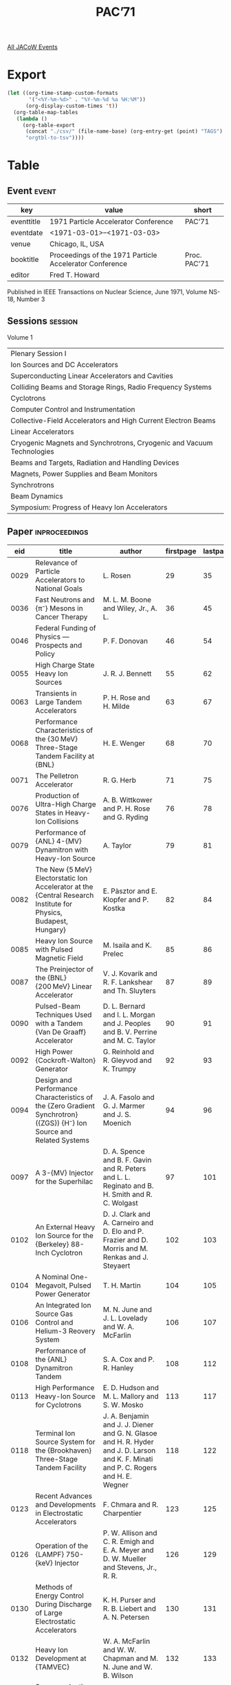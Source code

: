 #+title: PAC’71

[[file:all-jacow-events.org][All JACoW Events]]


* Export


#+begin_src emacs-lisp :eval t
  (let ((org-time-stamp-custom-formats
         '("<%Y-%m-%d>" . "%Y-%m-%d %a %H:%M"))
        (org-display-custom-times 't))
    (org-table-map-tables
     (lambda ()
       (org-table-export
        (concat "./csv/" (file-name-base) (org-entry-get (point) "TAGS") ".tsv")
        "orgtbl-to-tsv"))))
#+end_src

#+RESULTS:
: Mapping tables: done


* Table

** Event :event:

|------------+---------------------------------------------------------+--------------|
| key        | value                                                   | short        |
|------------+---------------------------------------------------------+--------------|
| eventtitle | 1971 Particle Accelerator Conference                    | PAC’71       |
| eventdate  | <1971-03-01>--<1971-03-03>                            |              |
| venue      | Chicago, IL, USA                                        |              |
| booktitle  | Proceedings of the 1971 Particle Accelerator Conference | Proc. PAC’71 |
| editor     | Fred T. Howard                                          |              |
|------------+---------------------------------------------------------+--------------|
#+TBLFM: @2$3='(cadar (org-collect-keywords '("TITLE")))::@5$3='(concat "Proc. " (cadar (org-collect-keywords '("TITLE"))))


Published in IEEE Transactions on Nuclear Science, June 1971, Volume NS-18, Number 3

** Sessions :session:

Volume 1
|-----------------------------------------------------------------------|
| Plenary Session I                                                     |
| Ion Sources and DC Accelerators                                       |
| Superconducting Linear Accelerators and Cavities                      |
| Colliding Beams and Storage Rings, Radio Frequency Systems            |
| Cyclotrons                                                            |
| Computer Control and Instrumentation                                  |
| Collective-Field Accelerators and High Current Electron Beams         |
| Linear Accelerators                                                   |
| Cryogenic Magnets and Synchrotrons, Cryogenic and Vacuum Technologies |
| Beams and Targets, Radiation and Handling Devices                     |
| Magnets, Power Supplies and Beam Monitors                             |
| Synchrotrons                                                          |
| Beam Dynamics                                                         |
| Symposium: Progress of Heavy Ion Accelerators                         |
|-----------------------------------------------------------------------|

** Paper :inproceedings:

|------+------------------------------------------------------------------------------------------------------------------------------------------------------------------------------+---------------------------------------------------------------------------------------------------------------------------------------------------------------------------------------------------------------------------------------------------------+-----------+----------+-----------|
|  eid | title                                                                                                                                                                        | author                                                                                                                                                                                                                                                  | firstpage | lastpage |     pages |
|------+------------------------------------------------------------------------------------------------------------------------------------------------------------------------------+---------------------------------------------------------------------------------------------------------------------------------------------------------------------------------------------------------------------------------------------------------+-----------+----------+-----------|
| 0029 | Relevance of Particle Accelerators to National Goals                                                                                                                         | L. Rosen                                                                                                                                                                                                                                                |        29 |       35 |     29-35 |
| 0036 | Fast Neutrons and {π⁻} Mesons in Cancer Therapy                                                                                                                              | M. L. M. Boone and Wiley, Jr., A. L.                                                                                                                                                                                                                    |        36 |       45 |     36-45 |
| 0046 | Federal Funding of Physics — Prospects and Policy                                                                                                                           | P. F. Donovan                                                                                                                                                                                                                                           |        46 |       54 |     46-54 |
|------+------------------------------------------------------------------------------------------------------------------------------------------------------------------------------+---------------------------------------------------------------------------------------------------------------------------------------------------------------------------------------------------------------------------------------------------------+-----------+----------+-----------|
| 0055 | High Charge State Heavy Ion Sources                                                                                                                                          | J. R. J. Bennett                                                                                                                                                                                                                                        |        55 |       62 |     55-62 |
| 0063 | Transients in Large Tandem Accelerators                                                                                                                                      | P. H. Rose and H. Milde                                                                                                                                                                                                                                 |        63 |       67 |     63-67 |
| 0068 | Performance Characteristics of the {30 MeV} Three-Stage Tandem Facility at {BNL}                                                                                             | H. E. Wenger                                                                                                                                                                                                                                            |        68 |       70 |     68-70 |
| 0071 | The Pelletron Accelerator                                                                                                                                                    | R. G. Herb                                                                                                                                                                                                                                              |        71 |       75 |     71-75 |
| 0076 | Production of Ultra-High Charge States in Heavy-Ion Collisions                                                                                                               | A. B. Wittkower and P. H. Rose and G. Ryding                                                                                                                                                                                                            |        76 |       78 |     76-78 |
| 0079 | Performance of {ANL} 4-{MV} Dynamitron with Heavy-Ion Source                                                                                                                 | A. Taylor                                                                                                                                                                                                                                               |        79 |       81 |     79-81 |
| 0082 | The New {5 MeV} Electorstatic Ion Accelerator at the {Central Research Institute for Physics, Budapest, Hungary}                                                             | E. Pàsztor and E. Klopfer and P. Kostka                                                                                                                                                                                                                 |        82 |       84 |     82-84 |
| 0085 | Heavy Ion Source with Pulsed Magnetic Field                                                                                                                                  | M. Isaila and K. Prelec                                                                                                                                                                                                                                 |        85 |       86 |     85-86 |
| 0087 | The Preinjector of the {BNL} {200 MeV} Linear Accelerator                                                                                                                    | V. J. Kovarik and R. F. Lankshear and Th. Sluyters                                                                                                                                                                                                      |        87 |       89 |     87-89 |
| 0090 | Pulsed-Beam Techniques Used with a Tandem {Van De Graaff} Accelerator                                                                                                        | D. L. Bernard and I. L. Morgan and J. Peoples and B. V. Perrine and M. C. Taylor                                                                                                                                                                        |        90 |       91 |     90-91 |
| 0092 | High Power {Cockroft-Walton} Generator                                                                                                                                       | G. Reinhold and R. Gleyvod and K. Trumpy                                                                                                                                                                                                                |        92 |       93 |     92-93 |
| 0094 | Design and Performance Characteristics of the {Zero Gradient Synchrotron} ({ZGS}) {H⁻} Ion Source and Related Systems                                                        | J. A. Fasolo and G. J. Marmer and J. S. Moenich                                                                                                                                                                                                         |        94 |       96 |     94-96 |
| 0097 | A 3-{MV} Injector for the Superhilac                                                                                                                                         | D. A. Spence and B. F. Gavin and R. Peters and L. L. Reginato and B. H. Smith and R. C. Wolgast                                                                                                                                                         |        97 |      101 |    97-101 |
| 0102 | An External Heavy Ion Source for the {Berkeley} 88-Inch Cyclotron                                                                                                            | D. J. Clark and A. Carneiro and D. Elo and P. Frazier and D. Morris and M. Renkas and J. Steyaert                                                                                                                                                       |       102 |      103 |   102-103 |
| 0104 | A Nominal One-Megavolt, Pulsed Power Generator                                                                                                                               | T. H. Martin                                                                                                                                                                                                                                            |       104 |      105 |   104-105 |
| 0106 | An Integrated Ion Source Gas Control and Helium-3 Reovery System                                                                                                             | M. N. June and J. L. Lovelady and W. A. McFarlin                                                                                                                                                                                                        |       106 |      107 |   106-107 |
| 0108 | Performance of the {ANL} Dynamitron Tandem                                                                                                                                   | S. A. Cox and P. R. Hanley                                                                                                                                                                                                                              |       108 |      112 |   108-112 |
| 0113 | High Performance Heavy-Ion Source for Cyclotrons                                                                                                                             | E. D. Hudson and M. L. Mallory and S. W. Mosko                                                                                                                                                                                                          |       113 |      117 |   113-117 |
| 0118 | Terminal Ion Source System for the {Brookhaven} Three-Stage Tandem Facility                                                                                                  | J. A. Benjamin and J. J. Diener and G. N. Glasoe and H. R. Hyder and J. D. Larson and K. F. Minati and P. C. Rogers and H. E. Wegner                                                                                                                    |       118 |      122 |   118-122 |
| 0123 | Recent Advances and Developments in Electrostatic Accelerators                                                                                                               | F. Chmara and R. Charpentier                                                                                                                                                                                                                            |       123 |      125 |   123-125 |
| 0126 | Operation of the {LAMPF} 750-{keV} Injector                                                                                                                                  | P. W. Allison and C. R. Emigh and E. A. Meyer and D. W. Mueller and Stevens, Jr., R. R.                                                                                                                                                                 |       126 |      129 |   126-129 |
| 0130 | Methods of Energy Control During Discharge of Large Electrostatic Accelerators                                                                                               | K. H. Purser and R. B. Liebert and A. N. Petersen                                                                                                                                                                                                       |       130 |      131 |   130-131 |
| 0132 | Heavy Ion Development at {TAMVEC}                                                                                                                                            | W. A. McFarlin and W. W. Chapman and M. N. June and W. B. Wilson                                                                                                                                                                                        |       132 |      133 |   132-133 |
|------+------------------------------------------------------------------------------------------------------------------------------------------------------------------------------+---------------------------------------------------------------------------------------------------------------------------------------------------------------------------------------------------------------------------------------------------------+-----------+----------+-----------|
| 0134 | Superconducting Linac Development                                                                                                                                            | R. B. Neal                                                                                                                                                                                                                                              |       134 |      134 |       134 |
| 0135 | Remarks at the Panel Discussion on Superconducting Linac Development                                                                                                         | H. Hahn                                                                                                                                                                                                                                                 |       135 |      135 |       135 |
| 0136 | Some Remarks on Superconducting Niobium Linacs                                                                                                                               | H. J. Halama                                                                                                                                                                                                                                            |       136 |      136 |       136 |
| 0137 | Contribution to the Panel Discussion on Superconducting Linac Development                                                                                                    | M. Kuntze                                                                                                                                                                                                                                               |       137 |      138 |   137-138 |
| 0139 | Recent Invesigations of the {Orsay} Group on {RF} Properties and Applications of Superconducting Cavities                                                                    | A. Septier and N. T. Viet                                                                                                                                                                                                                               |       139 |      140 |   139-140 |
| 0141 | Remarks for the Panel Discussion on Superconducting Linac Development                                                                                                        | P. B. Wilson                                                                                                                                                                                                                                            |       141 |      141 |       141 |
| 0142 | Panel Discussion on Superconducting Linac Development                                                                                                                        | The Superconducting Linac Panel                                                                                                                                                                                                                         |       142 |      145 |   142-145 |
| 0146 | Status of the Superconducting {2 GeV} Linear Electron Accelerator                                                                                                            | L. R. Suelzle                                                                                                                                                                                                                                           |       146 |      148 |   146-148 |
| 0149 | Performance of the {Illinois} Superconducting Linac                                                                                                                          | A. O. Hanson                                                                                                                                                                                                                                            |       149 |      152 |   149-152 |
| 0153 | The Effects of Electrons on Superconducting Cavities in the {GHz} Region                                                                                                     | G. Dammertz and H. Hahn and J. Halbritter and P. Kneisel and O. Stoltz and J. Votruba                                                                                                                                                                   |       153 |      157 |   153-157 |
| 0158 | Investigation of the Surface Resistance of a Niobium-Cavity at {S}-Band                                                                                                      | P. Kneisel and J. Halbritter and O. Stoltz                                                                                                                                                                                                              |       158 |      159 |   158-159 |
| 0160 | Superconducting Resonators in the Presence of Radiation Pressure and Frequency Feedback                                                                                      | D. Schulze and K. Mittag and B. Pioszcyk and H. Strube and J. Vetter                                                                                                                                                                                    |       160 |      161 |   160-161 |
| 0162 | Termination Effects in Helical Waveguides                                                                                                                                    | A. J. Sierk                                                                                                                                                                                                                                             |       162 |      163 |   162-163 |
| 0164 | {RF} Losses in Superconducting Lead Cavities                                                                                                                                 | T. A. Tombrello and D. A. Leich                                                                                                                                                                                                                         |       164 |      165 |   164-165 |
| 0166 | Measurements on Superconducting {Nb} Prototype Structures at {1300 MHz}                                                                                                      | J. P. Turneaure                                                                                                                                                                                                                                         |       166 |      167 |   166-167 |
| 0168 | Superconducting Niobium Cavity Measurements at {SLAC}                                                                                                                        | M. A. Allen and Z. D. Farkas and H. A. Hogg and E. W. Hoyt and P. B. Wilson                                                                                                                                                                             |       168 |      172 |   168-172 |
| 0173 | Application of Travelling Wave Resonators to Superconducting Linear Accelerators                                                                                             | W. R. Fowkes and P. B. Wilson                                                                                                                                                                                                                           |       173 |      175 |   173-175 |
| 0176 | Microwave System and Modular Components for the Illinois Superconducting Linac                                                                                               | R. A. Hoffswell                                                                                                                                                                                                                                         |       176 |      180 |   176-180 |
| 0181 | Design Study of a Superconducting Deflecting Cavity                                                                                                                          | W. Bauer and G. Dammertz and H. Diepers and H. C. Eschelbacher and H. Hahn and W. Jüngst and E. Rathgeber and J. Votruba                                                                                                                                |       181 |      185 |   181-185 |
| 0186 | Radio Frequency Superconducting Studies at {Argonne National Laboratory}                                                                                                     | A. Moretti and J. W. Dawson and R. M. Lill and J. J. Peerson and M. T. Rebuehr                                                                                                                                                                          |       186 |      187 |   186-187 |
| 0188 | Superconducting Niobium {S}-Band Cavities                                                                                                                                    | H. J. Halama                                                                                                                                                                                                                                            |       188 |      192 |   188-192 |
|------+------------------------------------------------------------------------------------------------------------------------------------------------------------------------------+---------------------------------------------------------------------------------------------------------------------------------------------------------------------------------------------------------------------------------------------------------+-----------+----------+-----------|
| 0193 | Colliding Beams: Present Status; and the {SLAC} Project                                                                                                                      | B. Richter                                                                                                                                                                                                                                              |       193 |      195 |   193-195 |
| 0196 | Performance of the {CEA} Colliding Beam Facility                                                                                                                             | J. M. Paterson                                                                                                                                                                                                                                          |       196 |      198 |   196-198 |
| 0199 | Experiences during the Early Running-in Phase of the {ISR}                                                                                                                   | K. Johnsen                                                                                                                                                                                                                                              |       199 |      203 |   199-203 |
| 0204 | Concept and General Design of an Electron Pulse Stretcher                                                                                                                    | R. Servranckx and J. L. LaClare                                                                                                                                                                                                                         |       204 |      206 |   204-206 |
| 0207 | Injection in a Ring with Nonlinear Elements and Energy Selective Resonant Extraction from a Ring                                                                             | J. L. LaClare and R. Servranckx                                                                                                                                                                                                                         |       207 |      209 |   207-209 |
| 0210 | The Design of a {960 MeV} Electron Storage Ring to Provide Synchrotron Radiation for {XUV} and Soft {X}-Ray Spectroscopy                                                     | E. M. Rowe and C. H. Pruett and J. D. Steben and Winter, Jr., W. R.                                                                                                                                                                                     |       210 |      212 |   210-212 |
| 0213 | A “Wavelength Shifter” for the {University of Wisconsin} Electron Storage Ring                                                                                               | W. S. Trzeciak                                                                                                                                                                                                                                          |       213 |      216 |   213-216 |
| 0217 | Status Report on the Electron-Positron Storage Ring {ADONE}                                                                                                                  | {The Adone Group}                                                                                                                                                                                                                                       |       217 |      220 |   217-220 |
| 0221 | Positron-Electron Multicycle Injection at the {CEA} Colliding Beam Project                                                                                                   | R. J. Averill and A. Hofmann and R. Little and H. Mieras and J. M. Paterson and K. W. Robinson and G. A. Voss and H. Winick                                                                                                                             |       221 |      223 |   221-223 |
| 0224 | Electrostatic Separation of Stored Beams at {CEA}                                                                                                                            | T. Dickinson                                                                                                                                                                                                                                            |       224 |      225 |   224-225 |
| 0226 | A Beam Bump with Programmable Width and Amplitude                                                                                                                            | W. F. Colby and A. Hofmann                                                                                                                                                                                                                              |       226 |      227 |   226-227 |
| 0228 | The {AGS} Central Power Amplifier                                                                                                                                            | R. H. Rheaume and J. G. Cottingham and R. T. Sanders and A. Tranis                                                                                                                                                                                      |       228 |      232 |   228-232 |
| 0233 | The {RF} Accelerating System for the {CERN PS} Booster                                                                                                                       | U. Bigliani and G. Nassibian and K. H. Reich and D. Zanaschi                                                                                                                                                                                            |       233 |      236 |   233-236 |
| 0237 | Study and Design of the {NAL} Main Ring Accelerator Cavity                                                                                                                   | B. Arfin and F. Friedlander                                                                                                                                                                                                                             |       237 |      240 |   237-240 |
| 0241 | {NAL} Main-Ring Cavity Test Results                                                                                                                                          | J. E. Griffin and Q. A. Kerns                                                                                                                                                                                                                           |       241 |      243 |   241-243 |
| 0244 | The {RF} Ferrite-Testing Program at {NAL}                                                                                                                                    | Q. A. Kerns and B. R. Sandberg                                                                                                                                                                                                                          |       244 |      245 |   244-245 |
| 0246 | {100 kW} {RF} Power Amplifier                                                                                                                                                | Q. A. Kerns and H. W. Miller                                                                                                                                                                                                                            |       246 |      248 |   246-248 |
| 0249 | Bar Loaded Waveguide for Accelerator Service                                                                                                                                 | M. Tigner                                                                                                                                                                                                                                               |       249 |      250 |   249-250 |
| 0251 | Accelerator Cavity and the Associated Radio Frequency System for the {Zero Gradient Synchrotron} Injection Booster                                                           | J. W. Dawson                                                                                                                                                                                                                                            |       251 |      252 |   251-252 |
| 0253 | {RF} System for {SLAC} Storage Ring                                                                                                                                          | M. A. Allen and R. A. McConnell                                                                                                                                                                                                                         |       253 |      254 |   253-254 |
| 0255 | {200 KW} Amplifier Utilizing Four {U.H.F.} {TV} Klystrons                                                                                                                    | G. Nicholls                                                                                                                                                                                                                                             |       255 |      256 |   255-256 |
| 0257 | High Performance Klystrons for Accelerator Applications                                                                                                                      | P. J. Tallerico                                                                                                                                                                                                                                         |       257 |      259 |   257-259 |
| 0260 | Mode Damping in {NAL} Main Ring Accelerating Cavities                                                                                                                        | R. A. Dehn and J. E. Griffin and Q. A. Kerns                                                                                                                                                                                                            |       260 |      261 |   260-261 |
|------+------------------------------------------------------------------------------------------------------------------------------------------------------------------------------+---------------------------------------------------------------------------------------------------------------------------------------------------------------------------------------------------------------------------------------------------------+-----------+----------+-----------|
| 0262 | Status of the {Nevis} Synchrocyclotron Modification                                                                                                                          | J. Rainwater                                                                                                                                                                                                                                            |       262 |      267 |   262-267 |
| 0268 | Status of the {University of Maryland} Cyclotron                                                                                                                             | W. P. Johnson                                                                                                                                                                                                                                           |       268 |      271 |   268-271 |
| 0272 | {TRIUMF}, {March} 1971                                                                                                                                                       | J. B. Warren                                                                                                                                                                                                                                            |       272 |      276 |   272-276 |
| 0277 | Two-Stage, Two-Gap, Light- and Heavy-Ion Cyclotron Study                                                                                                                     | B. T. Wright and G. J Igo and K. R MacKenzie and J. R. Richardson and J. W. Verba                                                                                                                                                                       |       277 |      281 |   277-281 |
| 0282 | Central Region Orbit Dynamics in the {TRIUMF} Cyclotron                                                                                                                      | R. J. Louis and M. K. Craddock and G. Dutto                                                                                                                                                                                                             |       282 |      286 |   282-286 |
| 0287 | Some Orbit Calculations for {TRIUMF}                                                                                                                                         | J. L. Bolduc and G. H. Mackenzie                                                                                                                                                                                                                        |       287 |      291 |   287-291 |
| 0292 | Analysis of Cyclotron-Type Electric Lenses and the Effects of Posts                                                                                                          | C. S. Han and M. Reiser                                                                                                                                                                                                                                 |       292 |      296 |   292-296 |
| 0297 | Feasibility Study to Increase the Aviable {TAMVEC} Proton and Deuteron Energies                                                                                              | N. B. Poulsen                                                                                                                                                                                                                                           |       297 |      298 |   297-298 |
| 0299 | Beam Diagnostics and Improvements at {TAMVEC}                                                                                                                                | W. B. Wilson and E. P. Chamberlin and W. W. Chapman and D. N. Ely and M. N. June and W. A. McFarlin and M. A. Nowak and S. C. Patterson and R. C. Rogers and C. N. Wilson                                                                               |       299 |      302 |   299-302 |
| 0303 | {Nevis} Synchrocyclotron Conversion Program-{RF} System                                                                                                                      | R. Schneider and J. Rainwater and P. Yen                                                                                                                                                                                                                |       303 |      306 |   303-306 |
| 0307 | Some Essential Features of the Rotary Capacitor in Construction for the Improved {600 MeV} {SC} of {CERN}                                                                    | H. H. Beger                                                                                                                                                                                                                                             |       307 |      310 |   307-310 |
| 0311 | Orbit Dynamics of the {Indiana University} Cyclotron                                                                                                                         | B. M. Bardin and J. H. Hettmer and W. P. Jones and C. J. Kost                                                                                                                                                                                           |       311 |      314 |   311-314 |
| 0315 | Design of the New {RF}-System for the {600 MeV}-{Synchro Cyclotron} at {CERN}                                                                                                | H. H. Kannowade                                                                                                                                                                                                                                         |       315 |      318 |   315-318 |
| 0319 | Multi Turn and Single Turn Extraction from the {Bonn} Isochronous Cyclotron                                                                                                  | K. Euler and F. Schild and H. M. Thimmel and P. Wucherer                                                                                                                                                                                                |       319 |      320 |   319-320 |
| 0321 | Beam Matching Problems Concerning the Axial Injection System for the {Karlsruhe} Cyclotron                                                                                   | W. P. Lutter and F. Schild and H. M. Thimmel and P. Wucherer                                                                                                                                                                                            |       321 |      325 |   321-325 |
| 0326 | The Current Extractions Channel of the {Nevis} Synchrocyclotron Conversion Project                                                                                           | R. Cohen and E. Martin and K. Ziegler                                                                                                                                                                                                                   |       326 |      327 |   326-327 |
| 0328 | Beam Stacking and Long Burst Operation in Synchrocyclotrons                                                                                                                  | S. Lindbäck                                                                                                                                                                                                                                             |       328 |      331 |   328-331 |
| 0332 | General Design Features of the Four-Meter Isochronous Cyclotron at {Dubna} with a Smoothly Variable Heavy Ion Energy                                                         | I. A. Shelaev and V. A. Chugreev and A. N. Filipson and S. I. Kozlov and V. I. Kuznetsov and R. Tz. Oganessian and Yu. Tz. Oganessian and K. I. Semin and E. D. Vorobiev and B. A. Zager                                                                |       332 |      334 |   332-334 |
|------+------------------------------------------------------------------------------------------------------------------------------------------------------------------------------+---------------------------------------------------------------------------------------------------------------------------------------------------------------------------------------------------------------------------------------------------------+-----------+----------+-----------|
| 0335 | Application of an On-Line Computer to Accelerator Studies                                                                                                                    | M. Q. Barton                                                                                                                                                                                                                                            |       335 |      335 |       335 |
| 0336 | Opening Remarks on Computer Control                                                                                                                                          | H. Butler and T. Collins                                                                                                                                                                                                                                |       336 |      336 |       336 |
| 0337 | Introductory Remarks for the Panel Discussion on Computer Control                                                                                                            | D. M. Evans                                                                                                                                                                                                                                             |       337 |      337 |       337 |
| 0338 | The Structure and Use of a Computer Control System                                                                                                                           | L. G. Lewis                                                                                                                                                                                                                                             |       338 |      339 |   338-339 |
| 0340 | On the {CERN PS} Computer Control System                                                                                                                                     | J. H. B. Madsen                                                                                                                                                                                                                                         |       340 |      341 |   340-341 |
| 0342 | Panel Discussion on Computer Control                                                                                                                                         | K. B. Mallory and M. Q. Barton and H. S. Butler and T. L. Collins and D. Evans and L. G. Lewis and J. H. B. Madsen                                                                                                                                      |       342 |      344 |   342-344 |
| 0345 | Wirerun—A Computer Program for Wiring Large Projects                                                                                                                        | J. R. Case                                                                                                                                                                                                                                              |       345 |      346 |   345-346 |
| 0347 | Beam Diagnostics at the {CERN PS} Booster                                                                                                                                    | H. Koziol and K. H. Reich                                                                                                                                                                                                                               |       347 |      351 |   347-351 |
| 0352 | The Beam Control System for the {CERN PS} Booster                                                                                                                            | U. Bigliani                                                                                                                                                                                                                                             |       352 |      353 |   352-353 |
| 0354 | The Computer Assisted Control and Data Acquisition System for the {CERN PS} Booster                                                                                          | E. Asseo and G. Baribaud and J. Bosser and J. H. B. Madsen and K. Reich and van der Beken, H.                                                                                                                                                           |       354 |      358 |   354-358 |
| 0359 | Automatic Control of the {Julich} Beam Handling System                                                                                                                       | J. Reich and W. Gebauer and G. Schlienkamp                                                                                                                                                                                                              |       359 |      360 |   359-360 |
| 0361 | Beamline Computer Control by Interpreter                                                                                                                                     | P. Adams                                                                                                                                                                                                                                                |       361 |      362 |   361-362 |
| 0363 | A Standard Interface Concept for Computer-Controlled Particle Accelerators                                                                                                   | D. R. Machen and L. R. Biswell                                                                                                                                                                                                                          |       363 |      364 |   363-364 |
| 0365 | A Solid State Contactor for Use in {60 Hz}, 3ϕ Service                                                                                                                       | F. F. Cilyo and Q. A. Kerns                                                                                                                                                                                                                             |       365 |      366 |   365-366 |
| 0367 | A Beam Inhibit System for {LAMPF}                                                                                                                                            | A. L. Criscuolo                                                                                                                                                                                                                                         |       367 |      368 |   367-368 |
| 0369 | Oscilloscope Waveform Digitizer                                                                                                                                              | C. A. Swoboda and R. E. Daniels and A. W. Maschke                                                                                                                                                                                                       |       369 |      370 |   369-370 |
| 0371 | Accurate Determination of the {RF} Waveform at {TRIUMF}                                                                                                                      | R. H. M. Gummer                                                                                                                                                                                                                                         |       371 |      372 |   371-372 |
| 0373 | Computer Assistance in Experimental Area Operations at the {ZGS}                                                                                                             | E. W. Hoffman                                                                                                                                                                                                                                           |       373 |      374 |   373-374 |
| 0375 | Precision Coaxial Manganin Shunts                                                                                                                                            | W. F. Praeg                                                                                                                                                                                                                                             |       375 |      376 |   375-376 |
| 0377 | On-Line Computation and Presentation of External Proton Beam Line Targeting Information                                                                                      | M. J. Knott and F. Hornstra                                                                                                                                                                                                                             |       377 |      378 |   377-378 |
| 0379 | A Torsional Strain and Vibration Monitor for the Motor-Generator Shaft of the {Zero Gradient Synchrotron} ({ZGS})                                                            | L. G. Lewis and A. Brescia                                                                                                                                                                                                                              |       379 |      381 |   379-381 |
| 0382 | An Instrument for Measuring Betatron Resonant Frequencies                                                                                                                    | C. W. Potts                                                                                                                                                                                                                                             |       382 |      386 |   382-386 |
| 0387 | {PCM} Telemetry System for 3-{MV} Superhilac Injector                                                                                                                        | L. L. Reginato and N. J. Dobeck and B. H. Smith                                                                                                                                                                                                         |       387 |      388 |   387-388 |
| 0389 | The {LASL} Multi-Computer {Van de Graaff} Control and Graphic Display System and Experiments wtih Automatic Beam Optimization                                                | D. E. McMillan and M. W. Collins and R. Woods                                                                                                                                                                                                           |       389 |      393 |   389-393 |
| 0394 | Digital Control of {Bevatron} Acceleration Cycle                                                                                                                             | D. M. Evans and F. H. G. Lothrop                                                                                                                                                                                                                        |       394 |      398 |   394-398 |
| 0399 | {Bevatron} Guide Field Control                                                                                                                                               | D. M. Evans and R. Frias and B. Hordos                                                                                                                                                                                                                  |       399 |      402 |   399-402 |
| 0403 | {SLAC} Control Room Consolidation — Software Aspects                                                                                                                        | S. Howry and R. Johnson and J. Piccioni and V. Waithman                                                                                                                                                                                                 |       403 |      404 |   403-404 |
| 0405 | Properties of a Parallel Digital Data Transmission “Road” for Control Application                                                                                            | L. J. Besse                                                                                                                                                                                                                                             |       405 |      406 |   405-406 |
| 0407 | Present Status of the Software for Computer Control in the {CERN} {ISR} Project                                                                                              | D. Kemp and R. Keyser and L. Tausch                                                                                                                                                                                                                     |       407 |      408 |   407-408 |
| 0409 | {SLAC} Control Room Consolidation Using Linked Computers                                                                                                                     | K. Breymayer and T. Constant and K. Crook and J. Hall and T. Huang and D. Reagan and P. Sandland and W. Struven                                                                                                                                         |       409 |      411 |   409-411 |
| 0412 | Computer Interface Design between a Master Computer and a Slave Computer for Simulation Control and Instrumentation Monitoring of the Brookhaven {200 MeV} Linac Accelerator | R. Frankel and I. E. Pyros                                                                                                                                                                                                                              |       412 |      413 |   412-413 |
| 0414 | An Innovation in Control Panels for Large Computer Control Systems                                                                                                           | D. Fryberger and R. Johnson                                                                                                                                                                                                                             |       414 |      417 |   414-417 |
| 0418 | The Knife Switch, the Relay and the {IC}                                                                                                                                     | R. Frankel                                                                                                                                                                                                                                              |       418 |      418 |       418 |
| 0419 | An Operator’s Console for the {LAMPF} Accelerator                                                                                                                            | H. S. Butler and B. L. Hartway and D. R. Machen and T. M. Putnam                                                                                                                                                                                        |       419 |      421 |   419-421 |
| 0422 | Master Timing System for {CEA} Colliding Beam Project                                                                                                                        | B. C. Anderson                                                                                                                                                                                                                                          |       422 |      423 |   422-423 |
| 0424 | Central Control System of the {NAL} Accelerator                                                                                                                              | L. A. Klaisner and P. Mellick and K. Rich and S. R. Smith and M. Storm                                                                                                                                                                                  |       424 |      426 |   424-426 |
| 0427 | The {RF} Control System of the {NAL} Accelerator                                                                                                                             | M. Birk and R. Ducar and Q. Kerns and G. Tool                                                                                                                                                                                                           |       427 |      431 |   427-431 |
| 0432 | A Multiplexed Control System for the {NAL} Main Accelerator                                                                                                                  | D. F. Sutter                                                                                                                                                                                                                                            |       432 |      434 |   432-434 |
| 0435 | High Resolution Multiwire Proportional Chambers and a Readout System for Secondary Beam Line Instrumentation                                                                 | M. Atac and R. G. Martin                                                                                                                                                                                                                                |       435 |      437 |   435-437 |
|------+------------------------------------------------------------------------------------------------------------------------------------------------------------------------------+---------------------------------------------------------------------------------------------------------------------------------------------------------------------------------------------------------------------------------------------------------+-----------+----------+-----------|
| 0438 | Dynamics of Pulsed High Current Relativistic Electron Beams                                                                                                                  | S. E. Graybill                                                                                                                                                                                                                                          |       438 |      446 |   438-446 |
| 0447 | Transformer Type Accelerators for Intense Electron Beams                                                                                                                     | E. A. Abramyan                                                                                                                                                                                                                                          |       447 |      455 |   447-455 |
| 0456 | The {Berkeley} {ERA} Program                                                                                                                                                 | E. J. Lofgren                                                                                                                                                                                                                                           |       456 |      459 |   456-459 |
| 0460 | The {University of Maryland} {Electron Ring Accelerator} Concept                                                                                                             | M. Reiser                                                                                                                                                                                                                                               |       460 |      465 |   460-465 |
| 0466 | The Pulsitron - A Compact, High-Current Electron Beam Accelerator                                                                                                            | W. F. Crewson and C. H. Jones and J. T. Naff                                                                                                                                                                                                            |       466 |      467 |   466-467 |
| 0468 | Studies of Electron Beams from a Febetron 705                                                                                                                                | M. J. Rhee and R. C. Placious and J. H. Sparrow and G. T. Zorn                                                                                                                                                                                          |       468 |      472 |   468-472 |
| 0473 | On Formation of an Electron Ring in a Cusped Magnetic Field                                                                                                                  | J. G. Kalnins and H. Kim and D. L. Nelson                                                                                                                                                                                                               |       473 |      476 |   473-476 |
| 0477 | Highly Overvolted Gas Spark Gaps for Electron Beam Generators                                                                                                                | L. P. Bradley                                                                                                                                                                                                                                           |       477 |      478 |   477-478 |
| 0479 | The {ERA} {4 MeV} Injector                                                                                                                                                   | R. Avery and G. Behrsing and W. W. Chupp and A. Faltens and E. C. Hartwig and H. P. Hernandez and C. Macdonald and J. R. Meneghetti and R. G. Nemetz and W. Popenuck and W. Salsig and D. Vanecek                                                       |       479 |      483 |   479-483 |
| 0484 | Preliminary Hardware Concepts for a High-Energy Electron-Ring Accelerator                                                                                                    | A. Faltens and E. Hartwig and D. Keefe and W. Salsig                                                                                                                                                                                                    |       484 |      487 |   484-487 |
| 0488 | Mechanical Features of Electron-Ring Compressors                                                                                                                             | R. T. Avery and W. W. Chupp and H. P. Hernandez and J. R. Meneghetti and W. W. Salsig                                                                                                                                                                   |       488 |      490 |   488-490 |
| 0491 | High Current Pulsed Electron Beam Generator                                                                                                                                  | I. Smith and P. Champney and L. Hatch and K. Nielsen and S. Shope                                                                                                                                                                                       |       491 |      492 |   491-492 |
| 0493 | {Nereus}, A {250 kV}, {80 kA} Electron Beam Generator                                                                                                                        | K. R. Prestwich                                                                                                                                                                                                                                         |       493 |      495 |   493-495 |
| 0496 | Ion Acceleration with Intense Linear Electron Beams                                                                                                                          | S. Putnam                                                                                                                                                                                                                                               |       496 |      498 |   496-498 |
| 0499 | Effect of Acceleration and Drift Region Configurations upon the Propagation of Intense Electron Beams                                                                        | W. H. McNeill and R. G. Little                                                                                                                                                                                                                          |       499 |      500 |   499-500 |
| 0501 | Recent Experiments on Forming Electron Rings at {Berkeley}                                                                                                                   | G. R. Lambertson and D. Keefe and L. J. Laslett and W. A. Perkins and J. M. Peterson and J. B. Rechen                                                                                                                                                   |       501 |      504 |   501-504 |
| 0505 | Measurements of Electron Ring Compression in the {Garching ERA}                                                                                                              | C. Andelfinger and W. Herrmann and A. Schluter and U. Schumacher and M. Ulrich                                                                                                                                                                          |       505 |      507 |   505-507 |
|------+------------------------------------------------------------------------------------------------------------------------------------------------------------------------------+---------------------------------------------------------------------------------------------------------------------------------------------------------------------------------------------------------------------------------------------------------+-----------+----------+-----------|
| 0508 | Status Report on {LAMPF}                                                                                                                                                     | E. A. Knapp                                                                                                                                                                                                                                             |       508 |      512 |   508-512 |
| 0513 | The Brookhaven {AGS} Conversion Project                                                                                                                                      | G. W. Wheeler                                                                                                                                                                                                                                           |       513 |      516 |   513-516 |
| 0517 | Initial Performance of the NAL 200-{MeV} Linear Accelerator                                                                                                                  | D. E. Young and C. D. Curtis and R. W. Goodwin and E. R. Gray and P. V. Livdahl and C. W. Owen and M. F. Shea                                                                                                                                           |       517 |      521 |   517-521 |
| 0522 | Low Voltage Injection into the Electron Linear Accelerator                                                                                                                   | L. E. Brown and W. J. Gallagher                                                                                                                                                                                                                         |       522 |      524 |   522-524 |
| 0525 | Linac Injection Pre-Bunching Systems                                                                                                                                         | W. J. Gallagher                                                                                                                                                                                                                                         |       525 |      528 |   525-528 |
| 0529 | A {10 MW} Linear Modulator with {500 kHz} Frequency Response                                                                                                                 | J. W. Younger and K. W. Sides                                                                                                                                                                                                                           |       529 |      532 |   529-532 |
| 0533 | The {LRL} ({Livermore}) 100-{MeV} Linear Electron Accelerator and Facility                                                                                                   | S. C. Fultz and W. J. Gallagher and C. L. Whitten                                                                                                                                                                                                       |       533 |      537 |   533-537 |
| 0538 | Some Consideration in Planning for Superhilac Timeshare Opeartion with Both Heavy and Light Ion Beams                                                                        | F. B. Selph                                                                                                                                                                                                                                             |       538 |      541 |   538-541 |
| 0542 | {12 MeV} {S}-Band Standing-Wave Guide                                                                                                                                        | K. Whitham                                                                                                                                                                                                                                              |       542 |      544 |   542-544 |
| 0545 | Field Radiated by an Electron Bunch Passing through a Linac Section                                                                                                          | A. Papiernik and J. Marcou and L. Wartski                                                                                                                                                                                                               |       545 |      549 |   545-549 |
| 0550 | Electron Prebunching wtih Space-Charge Effects                                                                                                                               | D. Tronc                                                                                                                                                                                                                                                |       550 |      552 |   550-552 |
| 0553 | Variable Energy Accelerating Structure                                                                                                                                       | H. Leboutet and D. T. Tran                                                                                                                                                                                                                              |       553 |      557 |   553-557 |
| 0558 | Improvement of the Bunching in Injectors for Electron Linacs                                                                                                                 | H. Leboutet and D. Tronc                                                                                                                                                                                                                                |       558 |      560 |   558-560 |
| 0561 | New Performances of the Beams of the Saclay’s High Duty Cycle Linac                                                                                                          | B. Aune and J. Bourbigot and J. Derost and G. Dugay and M. Juillard and J. Leroy and F. Netter and B. Phung and J. Pronier and A. Sokolovsky                                                                                                            |       561 |      563 |   561-563 |
| 0564 | Measurement of Electron Beam Bunch Form                                                                                                                                      | D. V. Land                                                                                                                                                                                                                                              |       564 |      567 |   564-567 |
| 0568 | Sparking Measurements in a Single Gap Cavity                                                                                                                                 | D. Böhne and W. Karger and E. Misrach and W. Röske and B. Stadler                                                                                                                                                                                       |       568 |      571 |   568-571 |
| 0572 | Experimental Possibilities for a {50 MeV} Electron Linac with Long Duty Factor                                                                                               | J. E. E. Baglin                                                                                                                                                                                                                                         |       572 |      574 |   572-574 |
| 0575 | Fields and Frequency Calculations in Simplified Periodic Structures                                                                                                          | G. Voisin                                                                                                                                                                                                                                               |       575 |      578 |   575-578 |
| 0579 | General Description and Performance Measurements on {DESY Linac II} Electron-Positron Injector                                                                               | N. C. Pering and A. Febel and W. A. Roome and P. C. Rush and H. Schneemann and B. C. J. Seely and G. Stange                                                                                                                                             |       579 |      583 |   579-583 |
| 0584 | A High Current Electron Linac                                                                                                                                                | W. Gallagher and K. Johnson and G. Mavrogenes and W. Ramler                                                                                                                                                                                             |       584 |      588 |   584-588 |
| 0589 | Some Mechanical Design and Construction Aspects of the {MIT-LNS} Linac                                                                                                       | R. D. Biron and H. C. Fischer and J. N. Weaver                                                                                                                                                                                                          |       589 |      591 |   589-591 |
| 0592 | A Low Emittance High Duty Factor Injector Linac                                                                                                                              | J. Haimson                                                                                                                                                                                                                                              |       592 |      594 |   592-594 |
| 0595 | Highly Phase-Stable {RF} Power Circuits for the {MIT-LNS} Linac                                                                                                              | J. Haimson and C. P. Sargent and J. N. Weaver                                                                                                                                                                                                           |       595 |      597 |   595-597 |
| 0598 | Feedforward Control of Accelerator {RF} Fields                                                                                                                               | R. A. Jameson and J. D. Wallace                                                                                                                                                                                                                         |       598 |      600 |   598-600 |
| 0601 | Accelerator Field Measurements at High Power                                                                                                                                 | D. J. Liska and R. A. Jameson and J. B. Sharp and J. D. Wallace                                                                                                                                                                                         |       601 |      603 |   601-603 |
| 0604 | Recent Ideas on Upgrading the {SLAC} Accelerator                                                                                                                             | R. H. Miller and R. H. Helm and W. B. Herrmannsfeldt and J. V. Lebacqz and G. A. Loew and R. B. Neal and C. W. Olson and J. R. Rees                                                                                                                     |       604 |      608 |   604-608 |
| 0609 | Beam Measurements of the First Tank of {LAMPF}                                                                                                                               | D. A. Swenson and B. C. Goplen and M. A. Paciotti and J. E. Stovall                                                                                                                                                                                     |       609 |      613 |   609-613 |
| 0614 | Tuning and Pre-Beam Checkout of {805 MHz} Side-Coupled Proton Linac Structures                                                                                               | G. R. Swain and R. A. Jameson and E. A. Knapp and D. J. Liska and J. M. Potter and J. D. Wallace                                                                                                                                                        |       614 |      618 |   614-618 |
| 0619 | The Use of Periodic Permanant Magnet Focusing in Electron Linacs                                                                                                             | C. B. Williams and J. I. McMillan                                                                                                                                                                                                                       |       619 |      620 |   619-620 |
| 0621 | Some Problems of Longitudinal Beam Dynamics in High-Energy Proton Linac                                                                                                      | B. P. Murin and B. I. Bondarev and L. Yu. Soloviev                                                                                                                                                                                                      |       621 |      624 |   621-624 |
| 0625 | Design of 30-{MeV} High-Current Linear Induction Electron Accelerator-Injector for {NSP}-2 Pulsed Reactor                                                                    | A. N. Anatsky and R. A. Alexeev and V. D. Ananjev and P. S. Antsupov and V. P. Belov and O. S. Bogdanov and P. V. Bukaev and P. A. Fefelov and V. K. Gagen-Torn and V. A. Glukhikh and Yu. S. Jazvistly and C. P. Khalchitsky and R. V. Kharjuzov and N. I. Kolesov and E. G. Komar and O. L. Komarov and V. S. Kuznetsov and I. F. Malyshev and I. M. Matora and L. A. Merkulov and A. V. Popkovich and Yu. P. Vachrushin |       625 |      627 |   625-627 |
|------+------------------------------------------------------------------------------------------------------------------------------------------------------------------------------+---------------------------------------------------------------------------------------------------------------------------------------------------------------------------------------------------------------------------------------------------------+-----------+----------+-----------|
| 0628 | Panel Discussion on Superconducting Synchrotrons                                                                                                                             | J. P. Blewett                                                                                                                                                                                                                                           |       628 |      628 |       628 |
| 0629 | Panel on Superconducting Synchrotrons: Introductory Remarks                                                                                                                  | W. S. Gilbert                                                                                                                                                                                                                                           |       629 |      631 |   629-631 |
| 0632 | Comments on Superconducting Synchrotrons                                                                                                                                     | R. L. Martin                                                                                                                                                                                                                                            |       632 |      633 |   632-633 |
| 0634 | Superconducting Synchrotron Magnet Development at {Brookhaven}                                                                                                               | W. B. Sampson                                                                                                                                                                                                                                           |       634 |      635 |   634-635 |
| 0636 | Pulsed Superconducting Magnet Work at {Saclay}                                                                                                                               | G. Bronca and C. Lefrancois and J. Përot and J. P. Pouillange                                                                                                                                                                                           |       636 |      638 |   636-638 |
| 0639 | {A.C.} Losses in Superconducting Synchrotron Magnets                                                                                                                         | H. Brechna and G. Ries                                                                                                                                                                                                                                  |       639 |      640 |   639-640 |
| 0641 | Superconducting Synchrotron Development: Notes on Recent Work at the {Rutherford Laboratory}                                                                                 | P. F. Smith                                                                                                                                                                                                                                             |       641 |      641 |       641 |
| 0642 | The Cryopumping System for the {Indiana University} {200 MeV} Cyclotron                                                                                                      | H. Herman and M.  E. Rickey                                                                                                                                                                                                                             |       642 |      645 |   642-645 |
| 0646 | Saturation Effects in High-Field Superconducting Magnets                                                                                                                     | G. Parzen and K. Jellett                                                                                                                                                                                                                                |       646 |      648 |   646-648 |
| 0649 | Low Cost Vacuum Hardware Developed for the {CERN PS} Booster                                                                                                                 | C. E. Rufer and W. Unterlerchner                                                                                                                                                                                                                        |       649 |      653 |   649-653 |
| 0654 | Vacuum System for the {NAL} Booster Synchrotron                                                                                                                              | E. L. Hubbard and W. B. Hanson and U. Patel                                                                                                                                                                                                             |       654 |      655 |   654-655 |
| 0656 | Superconducting 3.5 {Tesla}, 3 Meter Prototype Bending Magnet                                                                                                                | R. W. Fast and J. R. Heim                                                                                                                                                                                                                               |       656 |      659 |   656-659 |
| 0660 | Performance of Multifilamentary Superconducting Wire in Solenoids and Prototype Synchrotron Magnets                                                                          | W. B. Sampson and P. F. Dahl and A. D. McInturff and K. E. Robins                                                                                                                                                                                       |       660 |      663 |   660-663 |
| 0664 | Residual Fields in Superconducting Dipole and Quadrupole Magnets                                                                                                             | M. A. Green                                                                                                                                                                                                                                             |       664 |      668 |   664-668 |
| 0669 | Cooling Intrinsically Stable Superconducting Magnets with Supercritical Helium                                                                                               | M. A. Green                                                                                                                                                                                                                                             |       669 |      670 |   669-670 |
| 0671 | Temperature Dependence of Critical Current in Diffusion Processed {Nb₃Sn}                                                                                                    | T. R. Haller and B. C. Belanger                                                                                                                                                                                                                         |       671 |      673 |   671-673 |
| 0674 | Superconducting Pulsed Synchrotron Dipole and {DC} Beam Transport Magnets                                                                                                    | W. F. Eaton and W. S. Gilbert and R. A. Kilpatrick and R. B. Meuser and F. L. Toby and F. Voelker                                                                                                                                                       |       674 |      676 |   674-676 |
| 0677 | End Effects in Superconducting Beam-Transport Magnets                                                                                                                        | R. B. Meuser                                                                                                                                                                                                                                            |       677 |      680 |   677-680 |
| 0681 | Flux Pumps for Use at {60 Hz}                                                                                                                                                | R. B. Britton                                                                                                                                                                                                                                           |       681 |      682 |   681-682 |
| 0683 | The Effects of Radiation on Superconducting {Nb-Ti} Wire                                                                                                                     | W. V. Hassenzahl and W. C. Armstrong and J. D. Rogers                                                                                                                                                                                                   |       683 |      684 |   683-684 |
| 0685 | Economical Cryogenic Pulsed Synchrotrons for Very High Energies                                                                                                              | G. T. Danby and J. E. Allinger and J. W. Jackson                                                                                                                                                                                                        |       685 |      689 |   685-689 |
| 0690 | A Cryogenic Pumping System Proposed for the {Bevatron}                                                                                                                       | F. S. Reinath and R. M. Richter and J. T. Tanabe and E. Zajec                                                                                                                                                                                           |       690 |      693 |   690-693 |
| 0694 | The {CMS}, a {Cold Magnet Synchrotron} to Upgrade the Proton Energy Range of the {BNL Facility}                                                                              | {BNL Advanced Synchrotron Study Group}                                                                                                                                                                                                                  |       694 |      698 |   694-698 |
| 0699 | Vacuum Cryopumping a Heavy Ion Source in a High Voltage Terminal                                                                                                             | R. C. Wolgast                                                                                                                                                                                                                                           |       699 |      702 |   699-702 |
| 0703 | A Superconducting Synchrotron Design Study at the {Rutherford Laboratory}                                                                                                    | M. H. R. Donald and M. R. Harold and N. M. King and B. G. Loach and J. R. M. Maidment and C. W. Planner and G. H. Rees and J. V. Trotman                                                                                                                |       703 |      706 |   703-706 |
| 0707 | Lattice and Aperture Considerations in the {Cold Magnet Synchrotron} ({CMS})                                                                                                 | E. D. Courant and R. W. Chasman and van Steenbergen, A.                                                                                                                                                                                                 |       707 |      708 |   707-708 |
| 0709 | Control System for Turbomolecular Pumping Stations and Sector Valves of the {CERN} Intersecting Storage Rings                                                                | O. Gröbner                                                                                                                                                                                                                                              |       709 |      710 |   709-710 |
| 0711 | Proposed High Performance Refrigeration Cyles to Obtain Superconducting Operation of a Two-Mile Linear Accelerator at {1.85 K}, {1.45 K}, or {1.0 K}                         | F. F. Hall                                                                                                                                                                                                                                              |       711 |      715 |   711-715 |
| 0716 | Development of a New Practical High-$T_c$ Superconducting Conductor Material                                                                                                 | J. G. Kohr and R. M. Rose and B. P. Strauss                                                                                                                                                                                                             |       716 |      717 |   716-717 |
|------+------------------------------------------------------------------------------------------------------------------------------------------------------------------------------+---------------------------------------------------------------------------------------------------------------------------------------------------------------------------------------------------------------------------------------------------------+-----------+----------+-----------|
| 0718 | The {AGS} Magnet Transporter                                                                                                                                                 | E. E. Halik                                                                                                                                                                                                                                             |       718 |      722 |   718-722 |
| 0723 | Application of a Superconducting Solenoid for the {SIN} Stopped μ Channel Project                                                                                            | C. Petitjean and G. Vecsey                                                                                                                                                                                                                              |       723 |      727 |   723-727 |
| 0728 | External Proton Beam Tune Calculations Including Targets at Consecutive “Focii”                                                                                              | G. Concaildi and R. George and S. Marcowitz and R. Nielsen and R. Wehrle                                                                                                                                                                                |       728 |      731 |   728-731 |
| 0732 | Gas Cooling for the Pion Production Target at {SIN}                                                                                                                          | C. Tschalaer and K. A. Schwedtmann                                                                                                                                                                                                                      |       732 |      733 |   732-733 |
| 0734 | The {Brookhaven} {AGS} Radiation Monitoring Systems                                                                                                                          | G. S. Levine and G. W. Bennett                                                                                                                                                                                                                          |       734 |      735 |   734-735 |
| 0736 | Linac {X}-Ray and Electron Dosimetry Using a Remote Control Pin Diode                                                                                                        | J. D. Friedman                                                                                                                                                                                                                                          |       736 |      738 |   736-738 |
| 0739 | The Underground Water Leaching of Radionucleides Produced in Soil by Hadrons Created in High Energy Proton Interactions                                                      | M. Awschalom and T. B. Borak and C. H. Distenfeld and W. Fairman and F. Iwami and J. Sedlet                                                                                                                                                             |       739 |      740 |   739-740 |
| 0741 | Design of Penetrations in Hadron Shields                                                                                                                                     | P. J. Gollon and M. Awschalom                                                                                                                                                                                                                           |       741 |      745 |   741-745 |
| 0746 | Beamstop Experiment at {29.4 GeV}                                                                                                                                            | Van Ginneken, A. and T. Borak                                                                                                                                                                                                                           |       746 |      747 |   746-747 |
| 0748 | Novel Instrumentation for Radiation Monitoring at {NAL}                                                                                                                      | M. Awschalom and T. Borak and H. Howe and F. Schamber and R. Shafer and D. Theriot                                                                                                                                                                      |       748 |      749 |   748-749 |
| 0750 | Muon Shielding Calculation for 200-{GeV} Proton Interactions                                                                                                                 | D. Theriot and M. Awschalom and K. Lee                                                                                                                                                                                                                  |       750 |      752 |   750-752 |
| 0753 | Muon Shielding for a 500-{GeV} Neutrino Facility                                                                                                                             | Y. W. Kang and S. L. Meyer and A. Roberts and D. Theriot                                                                                                                                                                                                |       753 |      754 |   753-754 |
| 0755 | Wide Band Neutrino Beams with Quadrupole Focusing                                                                                                                            | D. C. Carey and R. J. Stefanski and L. C. Teng                                                                                                                                                                                                          |       755 |      758 |   755-758 |
| 0759 | A Monoenergetic Neutrino Beam Using Current-Sheet Focusing Elements                                                                                                          | F. A. Nezrick                                                                                                                                                                                                                                           |       759 |      760 |   759-760 |
| 0761 | The Use of Radiation Sensitive Materials on High Power Accelerators                                                                                                          | G. Hill and E. Laukant and R. Sheldon and G. B. Stapleton                                                                                                                                                                                               |       761 |      763 |   761-763 |
| 0764 | Long Pulse Synchronous Traveling Wave Separator                                                                                                                              | C. T. M. Chang and J. W. Dawson and R. E. Fuja and R. L. Kustom and R. M. Lill and J. J. Peerson                                                                                                                                                        |       764 |      768 |   764-768 |
| 0769 | Long Pulse, High Power Test of {Argonne}’s {RF} Separator Deflector Structures                                                                                               | J. W. Dawson and A. Moretti and J. J. Peerson and M. T. Rebuehr                                                                                                                                                                                         |       769 |      770 |   769-770 |
| 0771 | Drift Tube Techniques for Active Semiconductor Testing in the Electron Beam of the Field Emission 705 Flash {X}-Ray Machine                                                  | D. R. Alexander and A. H. Hoffland                                                                                                                                                                                                                      |       771 |      773 |   771-773 |
| 0774 | A Method for Operating an Iris Loaded {RF} Separator Structure at Low Momentum                                                                                               | A. Moretti                                                                                                                                                                                                                                              |       774 |      775 |   774-775 |
| 0776 | Study of a Uniform Steel Beam Stop at {28 GeV}                                                                                                                               | G. W. Bennett and H. Foelsche and J. Kostoulas and D. Lazarus and G. Levine and W. Moore and R. Thomas and T. Toohig                                                                                                                                    |       776 |      777 |   776-777 |
| 0778 | Flux Attenuation in a Steel Side Shield at the {AGS}                                                                                                                         | G. W. Bennett and H. Foelsche and D. Lazarus and G. Levine and W. Moore and T. Toohig                                                                                                                                                                   |       778 |      779 |   778-779 |
| 0780 | Fast Neutron Cancer Therapy with the {TAMVEC}                                                                                                                                | W. A. McFarlin and Suttle, Jr., A. D.                                                                                                                                                                                                                   |       780 |      781 |   780-781 |
| 0782 | {TAMVEC} Mode Selection System                                                                                                                                               | D. G. McCann                                                                                                                                                                                                                                            |       782 |      783 |   782-783 |
| 0784 | Radiation Resistance of Organic Materials at Cryo-Temperatures                                                                                                               | Van de Voorde, M. H.                                                                                                                                                                                                                                    |       784 |      785 |   784-785 |
| 0786 | An Investigation of Solid State Preamplifier-Detection Design for the {BNL} {200 MeV} Linac Radiation System                                                                 | I. Pyros                                                                                                                                                                                                                                                |       786 |      786 |       786 |
| 0787 | Design of Secondary Beam Channels for the Nevis Synchrocyclotroyn Conversion Program                                                                                         | M. M. Holland and J. M. Brennan and R. C. Cohen and I. S. Hammerman and E. J. Martin                                                                                                                                                                    |       787 |      791 |   787-791 |
| 0792 | A Precision Actuator and Shaft Encoder for a High Radiation Environment and Other Beam Component Developments at {SLAC}                                                      | L. R. Lucas and D. R. Walz                                                                                                                                                                                                                              |       792 |      794 |   792-794 |
| 0795 | {Bevatron} External Proton Beam Facilities                                                                                                                                   | T. Elioff and K. H. Lou and R. C. Sah                                                                                                                                                                                                                   |       795 |      796 |   795-796 |
| 0797 | Large Cost Reductions Made Possible by Reevaluation of Beam Transport Parameters                                                                                             | J. E. Allinger and G. T. Danby and J. W. Jackson and L. W. Smith                                                                                                                                                                                        |       797 |      801 |   797-801 |
| 0802 | High Yield, Long-Lived Tritium Targets                                                                                                                                       | F. F. Haywood and H. E. Banta and Z. G. Burson                                                                                                                                                                                                          |       802 |      803 |   802-803 |
| 0804 | Magnetic Electron Deflection Tube                                                                                                                                            | D. H. Phillips and D. E. Dunham and W. W. Grannemann                                                                                                                                                                                                    |       804 |      805 |   804-805 |
| 0806 | Hydrogen Targets at {SLAC}                                                                                                                                                   | J. W. Mark and W. B. Pierce                                                                                                                                                                                                                             |       806 |      808 |   806-808 |
| 0809 | Experiments with Magagauss Targets at {SLAC}                                                                                                                                 | F. Herlach and T. Erber and R. Gearhart and R. McBroom and J. Murray                                                                                                                                                                                    |       809 |      813 |   809-813 |
| 0814 | Beam Plug for Radiation Shielding Penetrations                                                                                                                               | M. A. Manni and K. F. Minati                                                                                                                                                                                                                            |       814 |      815 |   814-815 |
| 0816 | Brookhaven Tandem Facility Radiation Safety System                                                                                                                           | J. D. Larson and P. C. Rogers and G. E. Schwender                                                                                                                                                                                                       |       816 |      820 |   816-820 |
| 0821 | Calculations of Shielding for Large Cyclotrons                                                                                                                               | T. H. Braid and K. O’Brien and R. F. Rapids and R. H. Siemssen and J. W. Tippie                                                                                                                                                                         |       821 |      824 |   821-824 |
| 0825 | A Beam-Spill Monitor for {LAMPF}                                                                                                                                             | J. R. Parker and J. D. Easley and J. D. Oetting and J. H. Richardson                                                                                                                                                                                    |       825 |      826 |   825-826 |
| 0827 | Operating Experience with High Power Beam Absorbers in the {SLAC} Beam Switchyard                                                                                            | W. A. Reupke and D. R. Walz                                                                                                                                                                                                                             |       827 |      831 |   827-831 |
| 0832 | Calculation of a Particle Analyser for an {80 MeV} Isochronous Cyclotron                                                                                                     | H. U. Gersch                                                                                                                                                                                                                                            |       832 |      834 |   832-834 |
| 0835 | Ray Tracing Calculations According to Field Mapping for the {Julich} Double Monochromator                                                                                    | J. Reich and S. Martin and C. Mayer-Böricke                                                                                                                                                                                                             |       835 |      836 |   835-836 |
| 0837 | Clearing Radiation Darkened {TV} Lenses                                                                                                                                      | D. L. Reigle                                                                                                                                                                                                                                            |       837 |      838 |   837-838 |
|------+------------------------------------------------------------------------------------------------------------------------------------------------------------------------------+---------------------------------------------------------------------------------------------------------------------------------------------------------------------------------------------------------------------------------------------------------+-----------+----------+-----------|
| 0839 | A Rapid Cycling Flat-Topped Synchrotron Magnet System                                                                                                                        | D. E. Huttar and P. R. Cheeseman                                                                                                                                                                                                                        |       839 |      844 |   839-844 |
| 0845 | Computer Method for the Analysis of Axisymmetrical Magnetic Fields for an Accelerator                                                                                        | M. Kumagai                                                                                                                                                                                                                                              |       845 |      847 |   845-847 |
| 0848 | Magnet Profile Design                                                                                                                                                        | S. C. Snowdon                                                                                                                                                                                                                                           |       848 |      852 |   848-852 |
| 0853 | Bending Magnets of the {NAL} Main Accelerator                                                                                                                                | H. Hinterberger and J. Satti and C. Schmidt and R. Sheldon and R. Yamada                                                                                                                                                                                |       853 |      856 |   853-856 |
| 0857 | Quadrupole Magnets of the {NAL} Main Accelerator                                                                                                                             | H. Hinterberger and S. Pruss and J. Satti and J. Schivell and C. Schmidt and R. Sheldon                                                                                                                                                                 |       857 |      859 |   857-859 |
| 0860 | The Power Supply System, Control, and Response of the {NAL} Main Accelerator                                                                                                 | R. Cassel and H. Pfeffer                                                                                                                                                                                                                                |       860 |      863 |   860-863 |
| 0864 | Use of Subsurface Voids for Offsetting Saturation Effects in Quadrupole Magnets                                                                                              | J. Schivell and C. Schmidt                                                                                                                                                                                                                              |       864 |      864 |       864 |
| 0865 | An Inexpensive, Large Bandwidth, Precision {D.C.} Current Transformer for Stabilised Magnet Power Supplies                                                                   | M. G. J. Fry                                                                                                                                                                                                                                            |       865 |      868 |   865-868 |
| 0869 | An Ultra-Narrow, High-Quality, High-Field Quadrupole Magnet                                                                                                                  | R. T. Avery and J. T. Tanabe                                                                                                                                                                                                                            |       869 |      870 |   869-870 |
| 0871 | An {80 kG}-Foot Beam Switching Magnet and Its Pulsed Current Supply                                                                                                          | W. F. Praeg                                                                                                                                                                                                                                             |       871 |      872 |   871-872 |
| 0873 | Operation of Complex Arrangements of Power Supplies in the {Zero Gradient Synchrotron} Experimental Area                                                                     | D. G. McGhee                                                                                                                                                                                                                                            |       873 |      874 |   873-874 |
| 0875 | Improvements in Trim Code for Magnet Design                                                                                                                                  | J. W. Butler and J. M. Cook and S. A. Zawadzki                                                                                                                                                                                                          |       875 |      877 |   875-877 |
| 0878 | Edge-Cooled, High-Current Septum Magnet                                                                                                                                      | A. J. Gorka and R. J. Lari and L. G. Ratner                                                                                                                                                                                                             |       878 |      882 |   878-882 |
| 0883 | New Bevatron Pole-Face Wingdings Power System                                                                                                                                | L. T. Jackson                                                                                                                                                                                                                                           |       883 |      884 |   883-884 |
| 0885 | Printed-Circuit Steering Coils                                                                                                                                               | R. T. Avery and G. R. Lamertson and C. D. Pike                                                                                                                                                                                                          |       885 |      886 |   885-886 |
| 0887 | Designs, Parameters and Problems in the Associated Cooled Equipment of a High Purity Low Conductivity Water System Rated at {7,500 GPM} and 25.5 Megawatts                   | W. O. Brunk and C. A. Harris and D. B. Robbins                                                                                                                                                                                                          |       887 |      889 |   887-889 |
| 0890 | Iterative Procedure for Fringe Field Shaping with Laminated Pole Caps                                                                                                        | F. E. Johnson and R. A. Maraschin and C. Meyer-Boricke and J. Reich and C. T. Rockhold                                                                                                                                                                  |       890 |      891 |   890-891 |
| 0892 | The {LAMPF} Switchyard Magnets                                                                                                                                               | A. Harvey and R. D. Turner                                                                                                                                                                                                                              |       892 |      893 |   892-893 |
| 0894 | High-Field Iron Core Magnets                                                                                                                                                 | G. T. Danby and J. W. Jackson and S. T. Lin                                                                                                                                                                                                             |       894 |      898 |   894-898 |
| 0899 | A Solid State DC Polarity Reversing Switch                                                                                                                                   | M. M. Berndt and C. Guracar                                                                                                                                                                                                                             |       899 |      900 |   899-900 |
| 0901 | Complex Methods for Three-Dimensional Magnetic Fields                                                                                                                        | R. A. Beth                                                                                                                                                                                                                                              |       901 |      903 |   901-903 |
| 0904 | Magnet {AC} Regulation at {CEA}                                                                                                                                              | J. A. Carroll                                                                                                                                                                                                                                           |       904 |      906 |   904-906 |
| 0907 | Estimations of Magnetic Field Distributions in Three Dimensions Using a Two Dimensional Computer Program Trimm                                                               | S. M. Martin and R. D. Hay                                                                                                                                                                                                                              |       907 |      908 |   907-908 |
| 0909 | Beam Current and Position Monitors at the {NBS} Linac                                                                                                                        | J. L. Menke                                                                                                                                                                                                                                             |       909 |      909 |       909 |
| 0910 | Beam Microstructure - Does It Affect Ferrite-Loaded Current Monitors?                                                                                                        | J. L. Menke and J. S. Pruitt                                                                                                                                                                                                                            |       910 |      912 |   910-912 |
| 0913 | The {ISR} Beam Position Monitoring System                                                                                                                                    | J. Borer and de Jonge, M. J.                                                                                                                                                                                                                            |       913 |      915 |   913-915 |
| 0916 | Current Mode Readout of Secondary Emission Chambers                                                                                                                          | F. Greeley and J. Bogaty and M. Faber                                                                                                                                                                                                                   |       916 |      917 |   916-917 |
| 0918 | The Zero Gradient Synchrotron Closed Orbit Position Monitoring System                                                                                                        | C. W. Potts and F. R. Brumwell                                                                                                                                                                                                                          |       918 |      919 |   918-919 |
| 0920 | Non Intercepting Monitor of Beam Current and Position                                                                                                                        | R. T. Avery and A. Faltens and E. C. Hartwig                                                                                                                                                                                                            |       920 |      922 |   920-922 |
| 0923 | A Fast Beam Quality Measuring Device                                                                                                                                         | van Kampen, W. A. and J. Liedorp                                                                                                                                                                                                                        |       923 |      925 |   923-925 |
| 0926 | A High-Resolution Beam Intensity Profile Monitor                                                                                                                             | D. R. Walz and E. J. Seppi                                                                                                                                                                                                                              |       926 |      928 |   926-928 |
| 0929 | Beam Current Monitor for the Oak Ridge Electron Linear Accelerator                                                                                                           | J. K. Millard and G. W. Allin and T. A. Lewis                                                                                                                                                                                                           |       929 |      931 |   929-931 |
| 0932 | Automatic Gain-Controlled Amplifier for Beam Profile Monitors                                                                                                                | P. C. Rogers and D. Potter and V. Radeka                                                                                                                                                                                                                |       932 |      934 |   932-934 |
| 0935 | Beam-Profile Monitoring and Analysis by Television                                                                                                                           | J. R. Parker and P. W. Allison and D. W. Mueller and R. R. Stevens                                                                                                                                                                                      |       935 |      936 |   935-936 |
| 0937 | Measurement of Cross Section of a High-Energy Electron Beam by Means of the {X}-Ray Portion of the Synchrotron Radiation                                                     | A. Hofmann and K. W. Robinson                                                                                                                                                                                                                           |       937 |      938 |   937-938 |
| 0939 | Fast Beam Monitor Using Synchrotron Light                                                                                                                                    | A. P. Sabersky                                                                                                                                                                                                                                          |       939 |      940 |   939-940 |
| 0941 | Beam-Emittance Measurements on the {NAL} 200-{MeV} Linac                                                                                                                     | E. R. Gray                                                                                                                                                                                                                                              |       941 |      942 |   941-942 |
|------+------------------------------------------------------------------------------------------------------------------------------------------------------------------------------+---------------------------------------------------------------------------------------------------------------------------------------------------------------------------------------------------------------------------------------------------------+-----------+----------+-----------|
| 0943 | Cybernetic Accelerators                                                                                                                                                      | A. L. Mints                                                                                                                                                                                                                                             |       943 |      947 |   943-947 |
| 0948 | Status of the {500 GeV} Accelerator                                                                                                                                          | E. Malamud                                                                                                                                                                                                                                              |       948 |      952 |   948-952 |
| 0953 | The Argonne {Zero Gradient Synchrotron (ZGS)} Booster                                                                                                                        | R. L. Martin                                                                                                                                                                                                                                            |       953 |      956 |   953-956 |
| 0957 | Operation and Improvement of the Cornell {10 GeV} Electron Synchrotron                                                                                                       | M. Tigner                                                                                                                                                                                                                                               |       957 |      959 |   957-959 |
| 0960 | Subharmonic Prebunching                                                                                                                                                      | W. J. Gallagher                                                                                                                                                                                                                                         |       960 |      961 |   960-961 |
| 0962 | Operational Experience with a Prototype Fast Kicker Modulator                                                                                                                | M. Fruitman                                                                                                                                                                                                                                             |       962 |      963 |   962-963 |
| 0964 | An External Beam from the Cornell {10 GeV} Synchrotron                                                                                                                       | J. DeWire and H. Edwards and R. Littauer and G. Rouse and R. Sundelin                                                                                                                                                                                   |       964 |      965 |   964-965 |
| 0966 | The Effects of Sextupole Fields on Slow Extraction in a High Field Superconducting Accelerator                                                                               | M. Month and R. W. Chasman and G. Parzen                                                                                                                                                                                                                |       966 |      967 |   966-967 |
| 0968 | The Use of a Debuncher in the Injection Path of an Electron Synchrotron                                                                                                      | M. C. Crowley-Milling and G. Saxon                                                                                                                                                                                                                      |       968 |      969 |   968-969 |
| 0970 | Aperture Utilization in the {AGS}                                                                                                                                            | J. C. Herrera and E. G. Gill and E. C. Raka                                                                                                                                                                                                             |       970 |      972 |   970-972 |
| 0973 | Measurement of the {CERN} Slow Ejected Beam Time Structure                                                                                                                   | D. Bloess and D. Dekkers and E. Sandels and G. Shering                                                                                                                                                                                                  |       973 |      975 |   973-975 |
| 0976 | Kicking Protons, Fast and Cheap                                                                                                                                              | A. Brückner                                                                                                                                                                                                                                             |       976 |      977 |   976-977 |
| 0978 | Initial Operation of the {NAL} Booster                                                                                                                                       | R. Billinge and Q. Kerns                                                                                                                                                                                                                                |       978 |      978 |       978 |
| 0979 | Injection into the {8 GeV} Booster Synchrotron                                                                                                                               | R. Billinge and E. L. Hubbard and R. Juhala and R. W. Oram                                                                                                                                                                                              |       979 |      980 |   979-980 |
| 0981 | Beam Abort System for the {NAL} {500 BeV} Synchrotron                                                                                                                        | MacLachlan, Jr., J. A. and T. A. Borak and F. C. Shoemaker and L. C. Teng                                                                                                                                                                               |       981 |      983 |   981-983 |
| 0984 | Design of the {500 GeV} Slow Extracted Beam and Proton Beam Lines                                                                                                            | C. H. Rode and R. A. Andrews and A. W. Maschke and R. M. Mobley                                                                                                                                                                                         |       984 |      988 |   984-988 |
| 0989 | The {NAL} Booster-to-Main Ring Beam Transfer System                                                                                                                          | A. W. Maschke and W. Oleksiuk                                                                                                                                                                                                                           |       989 |      990 |   989-990 |
| 0991 | Pulsed Septum Magnet and Power Supply for the {8 GeV} Beam Transfer Line at the {National Accelerator Laboratory}                                                            | A. T. Visser and R. F. Nissen                                                                                                                                                                                                                           |       991 |      993 |   991-993 |
| 0994 | Alignment Techniques for the {NAL} Main Accelerator                                                                                                                          | J. Schivell and C. Schmidt                                                                                                                                                                                                                              |       994 |      996 |   994-996 |
| 0997 | System for Injection Study of the {NAL} Main Accelerator                                                                                                                     | H. Feng and E. Malamud and S. Mori and J. Schivell and R. Yamada                                                                                                                                                                                        |       997 |      999 |   997-999 |
| 1000 | Measurement of the Titanium Vacuum Chamber Eddy Current Fields and Pole Face Winding Corrections for the {Zero Gradient Synchrotron (ZGS)}                                   | E. Crosbie and E. Berrill and R. George and T. Hardek and T. Kohe                                                                                                                                                                                       |      1000 |     1001 | 1000-1001 |
| 1002 | Resonant Extraction at the {Zero Gradient Synchrotron (ZGS)}                                                                                                                 | L. G. Ratner and E. A. Crosbie and T. K. Kohe and G. J. Marmer                                                                                                                                                                                          |      1002 |     1003 | 1002-1003 |
| 1004 | On the Use of Quadrupoles in Resonant Ejection in View of the Matching of the Beam Emittance to the Extraction Channel                                                       | A. Hilaire and A. Laisnè                                                                                                                                                                                                                                |      1004 |     1006 | 1004-1006 |
| 1007 | {AGS} Lattice Corrections and Tuning Using Backleg Windings                                                                                                                  | G. T. Danby and J. W. Jackson and E. C. Raka                                                                                                                                                                                                            |      1007 |     1008 | 1007-1008 |
| 1009 | Fast Extraction of Debunched {AGS} Beam                                                                                                                                      | L. N. Blumberg and J. G. Cottingham and J. W. Glenn and J. J. Grisoli and M. Month and van Steenbergen, A.                                                                                                                                              |      1009 |     1014 | 1009-1014 |
| 1015 | A Study of the One-Third Integer Resonance Extraction for the {200 GeV} Accelerator                                                                                          | S. Ohnuma                                                                                                                                                                                                                                               |      1015 |     1017 | 1015-1017 |
| 1018 | Changing the Harmonic Number in a Synchrotron during Acceleration                                                                                                            | van Kampen, W. A. and H. W. Schreuder                                                                                                                                                                                                                   |      1018 |     1019 | 1018-1019 |
| 1020 | Conductive Coating for Ceramic Beam Tubes                                                                                                                                    | E. B. Tilles and J. D. McCarthy and R. F. Nissen                                                                                                                                                                                                        |      1020 |     1021 | 1020-1021 |
| 1022 | Hardware for a Full Aperture Kicker System for the {CPS}                                                                                                                     | D. Fiander                                                                                                                                                                                                                                              |      1022 |     1023 | 1022-1023 |
| 1024 | Acceleration and Ejection of Deuterons of the {Dubna} Synchrophasotron                                                                                                       | A. M. Baldin and Yu. D. Beznogikh and I. B. Issinsky and G. S. Kazansky and A. I. Mikhajlov and V. I. Moroz and N. I. Pavlov and G. P. Puchkov and I. N. Semenjiushkin and L. P. Zinovjev                                                               |      1024 |     1026 | 1024-1026 |
|------+------------------------------------------------------------------------------------------------------------------------------------------------------------------------------+---------------------------------------------------------------------------------------------------------------------------------------------------------------------------------------------------------------------------------------------------------+-----------+----------+-----------|
| 1027 | High Intensity Phenomena Observed in the {CPS}                                                                                                                               | Y. Baconnier and J. Gareyte and P. Lefèvre                                                                                                                                                                                                              |      1027 |     1031 | 1027-1031 |
| 1032 | High Intensity Beam Instabilities in the {Brookhaven} {AGS}                                                                                                                  | M. Q. Barton and E. C. Raka                                                                                                                                                                                                                             |      1032 |     1034 | 1032-1034 |
| 1035 | Beam Instabilities Observed at the {CEA}                                                                                                                                     | A. Hofmann                                                                                                                                                                                                                                              |      1035 |     1038 | 1035-1038 |
| 1039 | Beam-Surrounding Interactions and the Stability of Relativistic Particle Beams                                                                                               | A. M. Sessler                                                                                                                                                                                                                                           |      1039 |     1044 | 1039-1044 |
| 1045 | Propagation Characteristics of Finite Lengths of Periodic Structures                                                                                                         | W. J. Gallagher                                                                                                                                                                                                                                         |      1045 |     1048 | 1045-1048 |
| 1049 | Shaking of Particle Beams to Remove Neutralizing Ions                                                                                                                        | J. M. Peterson                                                                                                                                                                                                                                          |      1049 |     1051 | 1049-1051 |
| 1052 | Synchrotron-Betatron Oscillation Coupling in {NINA}                                                                                                                          | M. C. Crowley-Milling and I. I. Rabinowitz                                                                                                                                                                                                              |      1052 |     1056 | 1052-1056 |
| 1057 | Beam Bunch Length Matching at Transition Crossing with Space-Charge Forces                                                                                                   | W. W. Lee and L. C. Teng                                                                                                                                                                                                                                |      1057 |     1061 | 1057-1061 |
| 1062 | Beam Debunching                                                                                                                                                              | A. G. Ruggiero                                                                                                                                                                                                                                          |      1062 |     1065 | 1062-1065 |
| 1066 | The Effect of Space Charge in Beam Transport Lines                                                                                                                           | F. J. Sacherer and T. R. Sherwood                                                                                                                                                                                                                       |      1066 |     1067 | 1066-1067 |
| 1068 | Studies of Space Charge Neutralisation in Intense {500 keV} Proton Beams                                                                                                     | L. R. Evans and D. J. Warner                                                                                                                                                                                                                            |      1068 |     1072 | 1068-1072 |
| 1073 | Study and Compensation of Coherent Longitudinal Instability in the {CERN PS}                                                                                                 | D. Boussard and J. Gareyte and D. Möhl                                                                                                                                                                                                                  |      1073 |     1074 | 1073-1074 |
| 1075 | Particle Loss during Adiabatic Capture                                                                                                                                       | J. Claus                                                                                                                                                                                                                                                |      1075 |     1076 | 1075-1076 |
| 1077 | The Effect of a Delta Function Sextupole Field on Phase Space Trajectories                                                                                                   | E. A. Crosbie and T. K. Kohe and R. J. Lari                                                                                                                                                                                                             |      1077 |     1081 | 1077-1081 |
| 1082 | The Horizontal and Vertical Damper Systems at the {Zero Gradient Synchrotron} and Their Performance Characteristics                                                          | R. C. Trendler and J. M. Bogaty                                                                                                                                                                                                                         |      1082 |     1083 | 1082-1083 |
| 1084 | Synchrotron Frequency Spliting in the {SLAC} Storage Ring                                                                                                                    | M. A. Allen and M. J. Lee and P. L. Morton                                                                                                                                                                                                              |      1084 |     1085 | 1084-1085 |
| 1086 | Beam - {RF} Cavity Stability with Feedback Control in a Circular Accelerator                                                                                                 | M. Lee                                                                                                                                                                                                                                                  |      1086 |     1087 | 1086-1087 |
| 1088 | Phase Space Ellipse Transport Using Two Ray Vectors                                                                                                                          | J. D. Larson                                                                                                                                                                                                                                            |      1088 |     1089 | 1088-1089 |
| 1090 | The Derivation of Synchrotron Orbit Perturbations from Orbit Measurements                                                                                                    | U. Vogel                                                                                                                                                                                                                                                |      1090 |     1091 | 1090-1091 |
| 1092 | Negative Mass Instabilities in an Electron-Ring Compressor                                                                                                                   | A. C. Entis and A. A. Garren and L. Smith                                                                                                                                                                                                               |      1092 |     1096 | 1092-1096 |
| 1097 | The Influence of Drift Distance on the Attainable Energy Resolution of a Bunched Electron Beam                                                                               | L. A. Kull and C. B. Williams                                                                                                                                                                                                                           |      1097 |     1098 | 1097-1098 |
| 1099 | Effects of Transverse Coupling in the SLAC Storage Ring                                                                                                                      | P. L. Morton and N. C. Spencer                                                                                                                                                                                                                          |      1099 |     1100 | 1099-1100 |
| 1101 | Possible Emittance Increase through Filamentation due to Space Charge in Continuous Beams                                                                                    | P. M. Lapostolle                                                                                                                                                                                                                                        |      1101 |     1104 | 1101-1104 |
| 1105 | {RMS} Envelope Equations with Space Charge                                                                                                                                   | F. J. Sacherer                                                                                                                                                                                                                                          |      1105 |     1107 | 1105-1107 |
|------+------------------------------------------------------------------------------------------------------------------------------------------------------------------------------+---------------------------------------------------------------------------------------------------------------------------------------------------------------------------------------------------------------------------------------------------------+-----------+----------+-----------|
| 1108 | An Overview of Heavy Ion Acceleration                                                                                                                                        | R. Beringer                                                                                                                                                                                                                                             |      1108 |     1109 | 1108-1109 |
| 1110 | Review of Stripping of Heavy Ions                                                                                                                                            | H. D. Betz                                                                                                                                                                                                                                              |      1110 |     1114 | 1110-1114 |
| 1115 | The Acceleration of Heavy Ions to Very High Energies and Their Scientific Significance                                                                                       | M. G. White                                                                                                                                                                                                                                             |      1115 |     1120 | 1115-1120 |
| 1121 | Some Recent High Energy Heavy Ion Cyclotron Projects                                                                                                                         | K. H. Purser                                                                                                                                                                                                                                            |      1121 |     1130 | 1121-1130 |
| 1131 | Review of Linear Accelerators for Heavy Ions                                                                                                                                 | R. M. Main                                                                                                                                                                                                                                              |      1131 |     1136 | 1131-1136 |
|------+------------------------------------------------------------------------------------------------------------------------------------------------------------------------------+---------------------------------------------------------------------------------------------------------------------------------------------------------------------------------------------------------------------------------------------------------+-----------+----------+-----------|
#+TBLFM: $5=@+1$-1 -1 :: @>$5=1136
#+TBLFM: $6='(if (equal $-2 $-1) (format "%s" $-2) (format "%s-%s" $-2 $-1))
#+TBLFM: $1='(format "%04d" (string-to-number $4))

